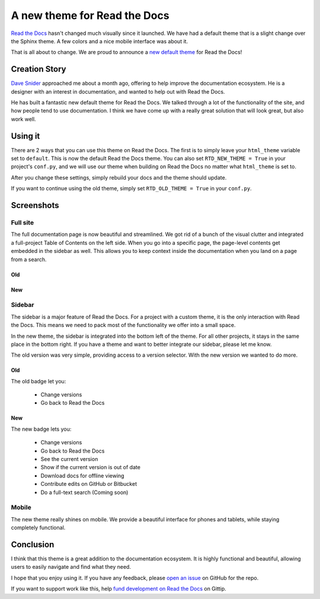 A new theme for Read the Docs
=============================

`Read the Docs`_ hasn't changed much visually since it launched.
We have had a default theme that is a slight change over the Sphinx theme.
A few colors and a nice mobile interface was about it.

That is all about to change.
We are proud to announce a `new default theme`_ for Read the Docs!

Creation Story
---------------

`Dave Snider`_ approached me about a month ago,
offering to help improve the documentation ecosystem.
He is a designer with an interest in documentation,
and wanted to help out with Read the Docs.

He has built a fantastic new default theme for Read the Docs.
We talked through a lot of the functionality of the site,
and how people tend to use documentation.
I think we have come up with a really great solution that will look great,
but also work well.

Using it
--------

There are 2 ways that you can use this theme on Read the Docs.
The first is to simply leave your ``html_theme`` variable set to ``default``.
This is now the default Read the Docs theme.
You can also set ``RTD_NEW_THEME = True`` in your project's ``conf.py``,
and we will use our theme when building on Read the Docs no matter what ``html_theme`` is set to.

After you change these settings,
simply rebuild your docs and the theme should update.

If you want to continue using the old theme,
simply set ``RTD_OLD_THEME = True`` in your ``conf.py``. 

Screenshots
-----------

Full site
~~~~~~~~~

The full documentation page is now beautiful and streamlined.
We got rid of a bunch of the visual clutter and integrated a full-project Table of Contents on the left side.
When you go into a specific page,
the page-level contents get embedded in the sidebar as well.
This allows you to keep context inside the documentation when you land on a page from a search.

Old
***

.. image:: http://i.imgur.com/hWOnmKy.png
	:width: 100%
	:target: http://i.imgur.com/hWOnmKy.png

New
***

.. image:: http://i.imgur.com/7oLntvR.png
	:width: 100%
	:taget: http://i.imgur.com/7oLntvR.png

Sidebar
~~~~~~~

The sidebar is a major feature of Read the Docs.
For a project with a custom theme,
it is the only interaction with Read the Docs.
This means we need to pack most of the functionality we offer into a small space.

In the new theme,
the sidebar is integrated into the bottom left of the theme.
For all other projects,
it stays in the same place in the bottom right.
If you have a theme and want to better integrate our sidebar,
please let me know.

The old version was very simple,
providing access to a version selector.
With the new version we wanted to do more.

Old
***

The old badge let you:

	* Change versions
	* Go back to Read the Docs

.. image:: http://i.imgur.com/CBDPzbD.png
	:width: 50%
	:target: http://i.imgur.com/CBDPzbD.png

New
***

The new badge lets you:

	* Change versions
	* Go back to Read the Docs
	* See the current version
	* Show if the current version is out of date
	* Download docs for offline viewing
	* Contribute edits on GitHub or Bitbucket
	* Do a full-text search (Coming soon)

.. image:: http://i.imgur.com/9DRP8fj.png
	:width: 50%
	:target: http://i.imgur.com/9DRP8fj.png

Mobile
~~~~~~

The new theme really shines on mobile.
We provide a beautiful interface for phones and tablets,
while staying completely functional.

.. image:: http://i.imgur.com/29uEpVs.png
	:width: 100%
	:target: http://i.imgur.com/29uEpVs.png

Conclusion
----------

I think that this theme is a great addition to the documentation ecosystem.
It is highly functional and beautiful,
allowing users to easily navigate and find what they need.

I hope that you enjoy using it.
If you have any feedback, 
please `open an issue`_ on GitHub for the repo.

If you want to support work like this,
help `fund development on Read the Docs`_ on Gittip.

.. _new default theme: http://docs.readthedocs.org/en/latest/
.. _fund development on Read the Docs: https://www.gittip.com/readthedocs/
.. _Read the Docs: http://readthedocs.org/
.. _Dave Snider: https://twitter.com/enemykite
.. _open an issue: http://github.com/snide/sphinx_rtd_theme/issues
